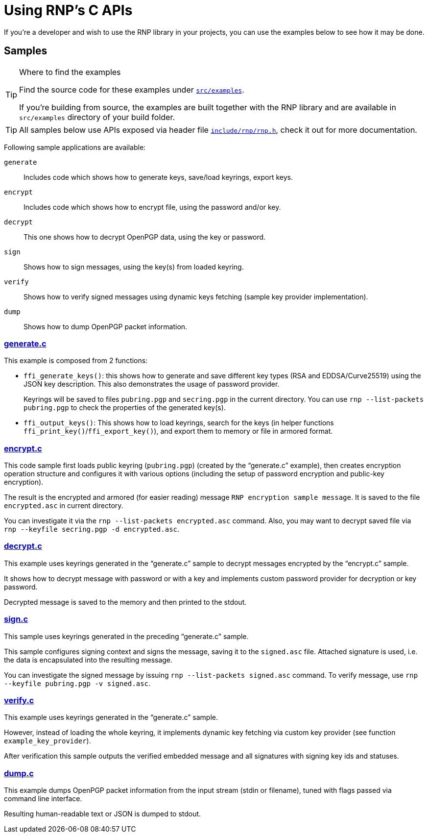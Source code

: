 = Using RNP’s C APIs

If you’re a developer and wish to use the RNP library in your projects,
you can use the examples below to see how it may be done.

== Samples

[TIP]
.Where to find the examples
====
Find the source code for these examples
under `https://github.com/rnpgp/rnp/blob/master/src/examples/[src/examples]`.

If you’re building from source, the examples are built together with the RNP library
and are available in `src/examples` directory of your build folder.
====

[TIP]
====
All samples below use APIs exposed via header file
`https://github.com/rnpgp/rnp/blob/master/include/rnp/rnp.h[include/rnp/rnp.h]`,
check it out for more documentation.
====

Following sample applications are available:

`generate`:: Includes code which shows how to generate keys, save/load keyrings, export keys.

`encrypt`:: Includes code which shows how to encrypt file, using the password and/or key.

`decrypt`:: This one shows how to decrypt OpenPGP data, using the key or password.

`sign`:: Shows how to sign messages, using the key(s) from loaded keyring.

`verify`:: Shows how to verify signed messages using dynamic keys fetching (sample key provider implementation).

`dump`:: Shows how to dump OpenPGP packet information.

=== https://github.com/rnpgp/rnp/blob/master/src/examples/generate.c[generate.c]

This example is composed from 2 functions:

 * `ffi_generate_keys()`: this shows how to generate and save different key types
   (RSA and EDDSA/Curve25519) using the JSON key description.
   This also demonstrates the usage of password provider.
+
Keyrings will be saved to files `pubring.pgp` and `secring.pgp` in the current directory.
You can use `rnp --list-packets pubring.pgp` to check the properties of the generated key(s).

 * `ffi_output_keys()`: This shows how to load keyrings,
   search for the keys (in helper functions `ffi_print_key()`/`ffi_export_key()`),
   and export them to memory or file in armored format.

=== https://github.com/rnpgp/rnp/blob/master/src/examples/encrypt.c[encrypt.c]

This code sample first loads public keyring (`pubring.pgp`) (created by the “generate.c” example),
then creates encryption operation structure and configures it with various options
(including the setup of password encryption and public-key encryption).

The result is the encrypted and armored (for easier reading) message `RNP encryption sample message`.
It is saved to the file `encrypted.asc` in current directory.

You can investigate it via the `rnp --list-packets encrypted.asc` command.
Also, you may want to decrypt saved file via `rnp --keyfile secring.pgp -d encrypted.asc`.

=== https://github.com/rnpgp/rnp/blob/master/src/examples/decrypt.c[decrypt.c]

This example uses keyrings generated in the “generate.c” sample to decrypt messages
encrypted by the “encrypt.c” sample.

It shows how to decrypt message with password or with a key
and implements custom password provider for decryption or key password.

Decrypted message is saved to the memory and then printed to the stdout.

=== https://github.com/rnpgp/rnp/blob/master/src/examples/sign.c[sign.c]

This sample uses keyrings generated in the preceding “generate.c” sample.

This sample configures signing context and signs the message, saving it to the `signed.asc` file.
Attached signature is used, i.e. the data is encapsulated into the resulting message.

You can investigate the signed message by issuing `rnp --list-packets signed.asc` command.
To verify message, use `rnp --keyfile pubring.pgp -v signed.asc`.

=== https://github.com/rnpgp/rnp/blob/master/src/examples/verify.c[verify.c]

This example uses keyrings generated in the “generate.c” sample.

However, instead of loading the whole keyring, it implements dynamic key fetching
via custom key provider (see function `example_key_provider`).

After verification this sample outputs the verified embedded message
and all signatures with signing key ids and statuses.

=== https://github.com/rnpgp/rnp/blob/master/src/examples/dump.c[dump.c]

This example dumps OpenPGP packet information from the input stream (stdin or filename), 
tuned with flags passed via command line interface.

Resulting human-readable text or JSON is dumped to stdout.
